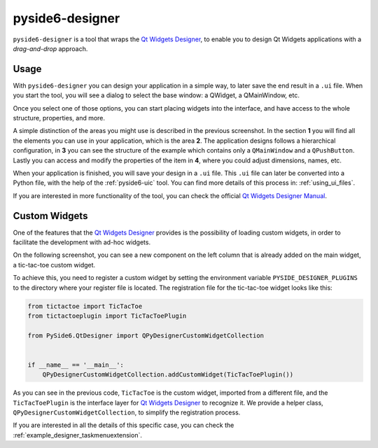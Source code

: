 .. _pyside6-designer:

pyside6-designer
================

``pyside6-designer`` is a tool that wraps the `Qt Widgets Designer`_,
to enable you to design Qt Widgets applications with a *drag-and-drop*
approach.

.. image:: pyside6-designer_screenshot.webp
    :width: 100%
    :alt: PySide6 Designer Screenshot

Usage
-----

With ``pyside6-designer`` you can design your application in a simple way,
to later save the end result in a ``.ui`` file. When you start the tool, you
will see a dialog to select the base window: a QWidget, a QMainWindow, etc.

.. image:: pyside6-designer_base_screenshot.webp
    :width: 50%
    :alt: PySide6 Designer Initial Screenshot

Once you select one of those options, you can start placing widgets
into the interface, and have access to the whole structure, properties,
and more.

.. image:: pyside6-designer_sections_screenshot.webp
    :width: 100%
    :alt: PySide6 Designer Initial Screenshot

A simple distinction of the areas you might use is described in the
previous screenshot. In the section **1** you will find all the elements
you can use in your application, which is the area **2**.
The application designs follows a hierarchical configuration,
in **3** you can see the structure of the example which contains
only a ``QMainWindow`` and a ``QPushButton``. Lastly
you can access and modify the properties of the item in **4**,
where you could adjust dimensions, names, etc.


When your application is finished, you will save your design in a ``.ui``
file. This ``.ui`` file can later be converted into a Python file,
with the help of the :ref:`pyside6-uic` tool. You can find
more details of this process in: :ref:`using_ui_files`.

If you are interested in more functionality of the tool, you can check
the official `Qt Widgets Designer Manual`_.


Custom Widgets
--------------

One of the features that the `Qt Widgets Designer`_ provides is the possibility
of loading custom widgets, in order to facilitate the development with ad-hoc
widgets.

On the following screenshot, you can see a new component on the left column
that is already added on the main widget, a tic-tac-toe custom widget.

.. image:: pyside6-designer_customwidgets_screenshot.webp
    :width: 100%
    :alt: PySide6 Designer Custom Widgets Screenshot

To achieve this, you need to register a custom widget by setting the environment
variable ``PYSIDE_DESIGNER_PLUGINS`` to the directory where your register file
is located. The registration file for the tic-tac-toe widget looks like this:

.. code-block:: Python

    from tictactoe import TicTacToe
    from tictactoeplugin import TicTacToePlugin

    from PySide6.QtDesigner import QPyDesignerCustomWidgetCollection


    if __name__ == '__main__':
        QPyDesignerCustomWidgetCollection.addCustomWidget(TicTacToePlugin())

As you can see in the previous code, ``TicTacToe`` is the custom widget,
imported from a different file, and the ``TicTacToePlugin`` is the interface
layer for `Qt Widgets Designer`_ to recognize it.
We provide a helper class, ``QPyDesignerCustomWidgetCollection``, to
simplify the registration process.

If you are interested in all the details of this specific case, you can
check the :ref:`example_designer_taskmenuextension`.

.. _`Qt Widgets Designer`: https://doc.qt.io/qt-6/qtdesigner-manual.html
.. _`Qt Widgets Designer Manual`: https://doc.qt.io/qt-6/qtdesigner-manual.html
